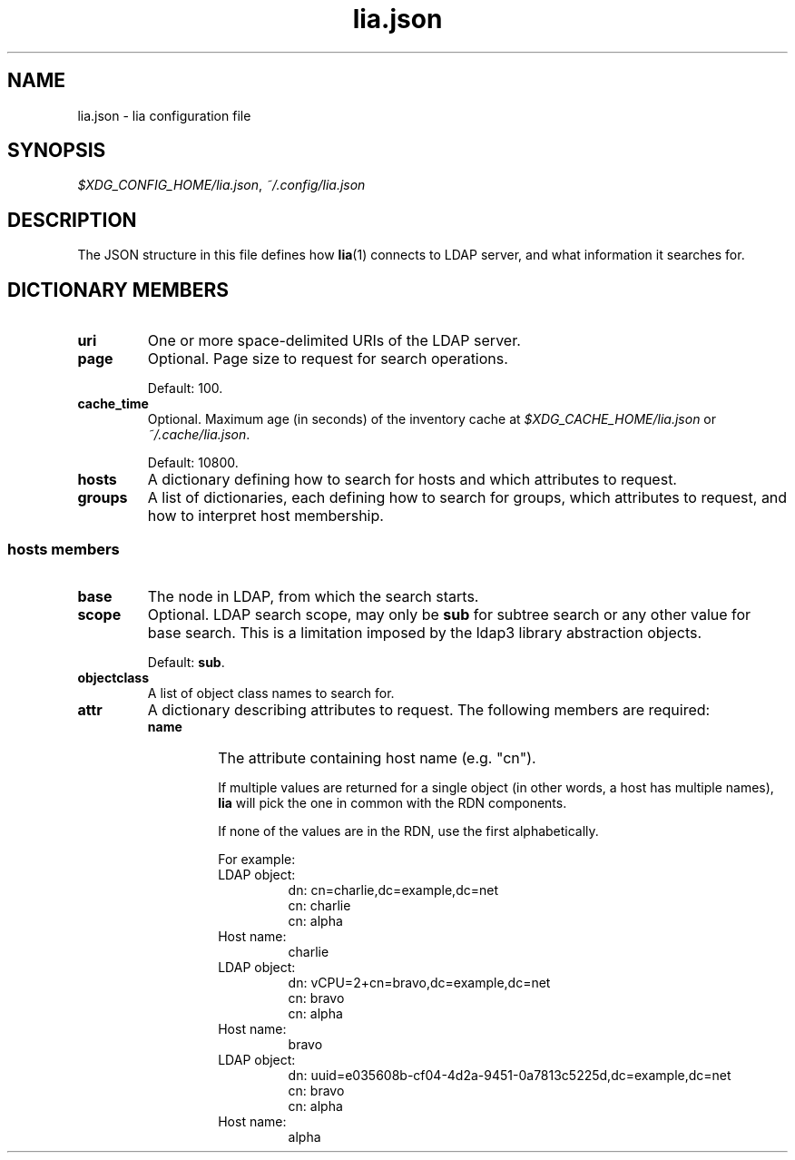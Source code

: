 .TH lia.json 5 "23 Feb 2018" "version 1.0"
.SH NAME
lia.json \- lia configuration file
.SH SYNOPSIS
.IR $XDG_CONFIG_HOME/lia.json ", " ~/.config/lia.json
.SH DESCRIPTION
The JSON structure in this file defines how \fBlia\fR(1) connects to LDAP
server, and what information it searches for.
.SH DICTIONARY MEMBERS
.TP
.B uri
One or more space-delimited URIs of the LDAP server.
.TP
.B page
Optional. Page size to request for search operations.

Default: 100.
.TP
.B cache_time
Optional. Maximum age (in seconds) of the inventory cache at
.IR $XDG_CACHE_HOME/lia.json " or " ~/.cache/lia.json .

Default: 10800.
.TP
.B hosts
A dictionary defining how to search for hosts and which attributes to
request.
.TP
.B groups
A list of dictionaries, each defining how to search for groups, which
attributes to request, and how to interpret host membership.
.SS "\fBhosts\fR members"
.TP
.B base
The node in LDAP, from which the search starts.
.TP
.B scope
Optional. LDAP search scope, may only be \fBsub\fR for subtree search or
any other value for base search.
This is a limitation imposed by the ldap3 library abstraction objects.

Default: \fBsub\fR.
.TP
.B objectclass
A list of object class names to search for.
.TP
.B attr
A dictionary describing attributes to request. The following members are
required:
.RS
.TP
.B name
The attribute containing host name (e.g. "cn").

If multiple values are returned for a single object (in other words, a
host has multiple names), \fBlia\fR will pick the one in common with the
RDN components.

If none of the values are in the RDN, use the first alphabetically.

For example:
.RS
.TP
LDAP object:
.EX
dn: cn=charlie,dc=example,dc=net
cn: charlie
cn: alpha
.EE
.TP
Host name:
charlie
.TP
LDAP object:
.EX
dn: vCPU=2+cn=bravo,dc=example,dc=net
cn: bravo
cn: alpha
.EE
.TP
Host name:
bravo
.TP
LDAP object:
.EX
dn: uuid=e035608b-cf04-4d2a-9451-0a7813c5225d,dc=example,dc=net
cn: bravo
cn: alpha
.EE
.TP
Host name:
alpha
.RE
.RE
